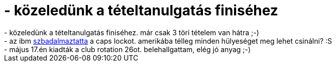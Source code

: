 = - közeledünk a tételtanulgatás finiséhez

:slug: kozeledunk_a_teteltanulgatas_finisehez
:category: regi
:tags: hu
:date: 2004-06-12T05:51:22Z
++++
- közeledünk a tételtanulgatás finiséhez. már csak 3 töri tételem van hátra ;-)<br>- az ibm <a href=http://patft.uspto.gov/netacgi/nph-Parser?Sect1=PTO2&Sect2=HITOFF&p=1&u=netahtml/search-bool.html&r=1&f=G&l=50&co1=AND&d=ptxt&s1='caps+lock'&OS=%22caps+lock%22&RS=%22caps+lock%22>szbadalmaztatta</a> a caps lockot. amerikába télleg minden hülyeséget meg lehet csinálni? :S<br>- május 17.én kiadták a club rotation 26ot. belehallgattam, elég jó anyag ;-)
++++
